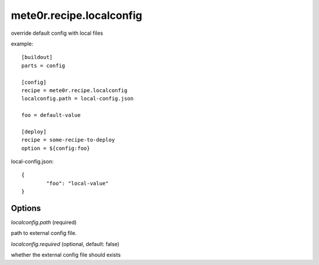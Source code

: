 mete0r.recipe.localconfig
=========================

override default config with local files


example::

        [buildout]
        parts = config

        [config]
        recipe = mete0r.recipe.localconfig
        localconfig.path = local-config.json

        foo = default-value

        [deploy]
        recipe = some-recipe-to-deploy
        option = ${config:foo}


local-config.json::

        {
                "foo": "local-value"
        }


Options
-------

`localconfig.path` (required)

path to external config file.

`localconfig.required` (optional, default: false)

whether the external config file should exists

